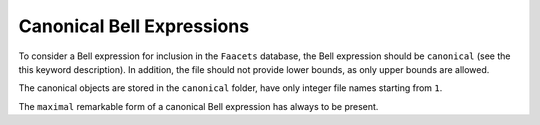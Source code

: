 Canonical Bell Expressions
==========================

To consider a Bell expression for inclusion in the ``Faacets`` database, the Bell expression should be ``canonical`` (see the this keyword description). In addition, the file should not provide lower bounds, as only upper bounds are allowed.

The canonical objects are stored in the ``canonical`` folder, have only integer file names starting from ``1``.

The ``maximal`` remarkable form of a canonical Bell expression has always to be present.
